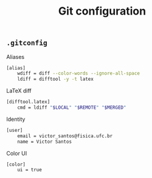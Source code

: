 #+title: Git configuration

** =.gitconfig=
:properties:
:tangle: git/gitconfig
:padline: no
:mkdirp: yes
:end:

Aliases
#+begin_src sh
[alias]
    wdiff = diff --color-words --ignore-all-space
    ldiff = difftool -y -t latex
#+end_src

LaTeX diff
#+begin_src sh
[difftool.latex]
    cmd = ldiff "$LOCAL" "$REMOTE" "$MERGED"
#+end_src

Identity
#+begin_src sh
[user]
    email = victor_santos@fisica.ufc.br
    name = Victor Santos
#+end_src

Color UI
#+begin_src sh
[color]
    ui = true
#+end_src

